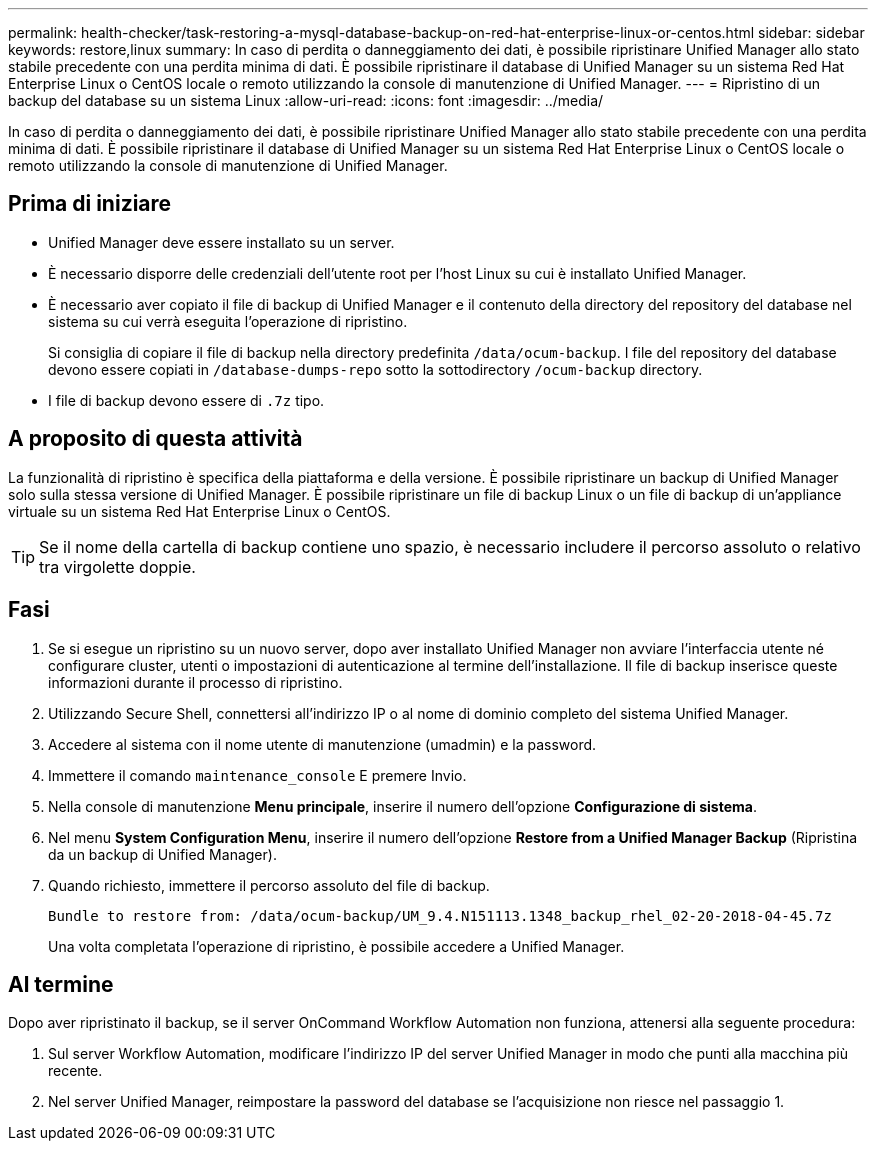---
permalink: health-checker/task-restoring-a-mysql-database-backup-on-red-hat-enterprise-linux-or-centos.html 
sidebar: sidebar 
keywords: restore,linux 
summary: In caso di perdita o danneggiamento dei dati, è possibile ripristinare Unified Manager allo stato stabile precedente con una perdita minima di dati. È possibile ripristinare il database di Unified Manager su un sistema Red Hat Enterprise Linux o CentOS locale o remoto utilizzando la console di manutenzione di Unified Manager. 
---
= Ripristino di un backup del database su un sistema Linux
:allow-uri-read: 
:icons: font
:imagesdir: ../media/


[role="lead"]
In caso di perdita o danneggiamento dei dati, è possibile ripristinare Unified Manager allo stato stabile precedente con una perdita minima di dati. È possibile ripristinare il database di Unified Manager su un sistema Red Hat Enterprise Linux o CentOS locale o remoto utilizzando la console di manutenzione di Unified Manager.



== Prima di iniziare

* Unified Manager deve essere installato su un server.
* È necessario disporre delle credenziali dell'utente root per l'host Linux su cui è installato Unified Manager.
* È necessario aver copiato il file di backup di Unified Manager e il contenuto della directory del repository del database nel sistema su cui verrà eseguita l'operazione di ripristino.
+
Si consiglia di copiare il file di backup nella directory predefinita `/data/ocum-backup`. I file del repository del database devono essere copiati in `/database-dumps-repo` sotto la sottodirectory `/ocum-backup` directory.

* I file di backup devono essere di `.7z` tipo.




== A proposito di questa attività

La funzionalità di ripristino è specifica della piattaforma e della versione. È possibile ripristinare un backup di Unified Manager solo sulla stessa versione di Unified Manager. È possibile ripristinare un file di backup Linux o un file di backup di un'appliance virtuale su un sistema Red Hat Enterprise Linux o CentOS.

[TIP]
====
Se il nome della cartella di backup contiene uno spazio, è necessario includere il percorso assoluto o relativo tra virgolette doppie.

====


== Fasi

. Se si esegue un ripristino su un nuovo server, dopo aver installato Unified Manager non avviare l'interfaccia utente né configurare cluster, utenti o impostazioni di autenticazione al termine dell'installazione. Il file di backup inserisce queste informazioni durante il processo di ripristino.
. Utilizzando Secure Shell, connettersi all'indirizzo IP o al nome di dominio completo del sistema Unified Manager.
. Accedere al sistema con il nome utente di manutenzione (umadmin) e la password.
. Immettere il comando `maintenance_console` E premere Invio.
. Nella console di manutenzione *Menu principale*, inserire il numero dell'opzione *Configurazione di sistema*.
. Nel menu *System Configuration Menu*, inserire il numero dell'opzione *Restore from a Unified Manager Backup* (Ripristina da un backup di Unified Manager).
. Quando richiesto, immettere il percorso assoluto del file di backup.
+
[listing]
----
Bundle to restore from: /data/ocum-backup/UM_9.4.N151113.1348_backup_rhel_02-20-2018-04-45.7z
----
+
Una volta completata l'operazione di ripristino, è possibile accedere a Unified Manager.





== Al termine

Dopo aver ripristinato il backup, se il server OnCommand Workflow Automation non funziona, attenersi alla seguente procedura:

. Sul server Workflow Automation, modificare l'indirizzo IP del server Unified Manager in modo che punti alla macchina più recente.
. Nel server Unified Manager, reimpostare la password del database se l'acquisizione non riesce nel passaggio 1.

